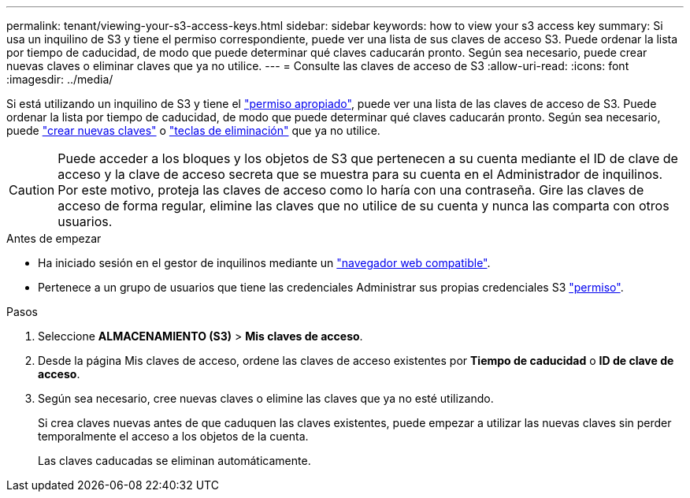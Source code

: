 ---
permalink: tenant/viewing-your-s3-access-keys.html 
sidebar: sidebar 
keywords: how to view your s3 access key 
summary: Si usa un inquilino de S3 y tiene el permiso correspondiente, puede ver una lista de sus claves de acceso S3. Puede ordenar la lista por tiempo de caducidad, de modo que puede determinar qué claves caducarán pronto. Según sea necesario, puede crear nuevas claves o eliminar claves que ya no utilice. 
---
= Consulte las claves de acceso de S3
:allow-uri-read: 
:icons: font
:imagesdir: ../media/


[role="lead"]
Si está utilizando un inquilino de S3 y tiene el link:tenant-management-permissions.html["permiso apropiado"], puede ver una lista de las claves de acceso de S3. Puede ordenar la lista por tiempo de caducidad, de modo que puede determinar qué claves caducarán pronto. Según sea necesario, puede link:creating-your-own-s3-access-keys.html["crear nuevas claves"] o link:deleting-your-own-s3-access-keys.html["teclas de eliminación"] que ya no utilice.


CAUTION: Puede acceder a los bloques y los objetos de S3 que pertenecen a su cuenta mediante el ID de clave de acceso y la clave de acceso secreta que se muestra para su cuenta en el Administrador de inquilinos. Por este motivo, proteja las claves de acceso como lo haría con una contraseña. Gire las claves de acceso de forma regular, elimine las claves que no utilice de su cuenta y nunca las comparta con otros usuarios.

.Antes de empezar
* Ha iniciado sesión en el gestor de inquilinos mediante un link:../admin/web-browser-requirements.html["navegador web compatible"].
* Pertenece a un grupo de usuarios que tiene las credenciales Administrar sus propias credenciales S3 link:tenant-management-permissions.html["permiso"].


.Pasos
. Seleccione *ALMACENAMIENTO (S3)* > *Mis claves de acceso*.
. Desde la página Mis claves de acceso, ordene las claves de acceso existentes por *Tiempo de caducidad* o *ID de clave de acceso*.
. Según sea necesario, cree nuevas claves o elimine las claves que ya no esté utilizando.
+
Si crea claves nuevas antes de que caduquen las claves existentes, puede empezar a utilizar las nuevas claves sin perder temporalmente el acceso a los objetos de la cuenta.

+
Las claves caducadas se eliminan automáticamente.


